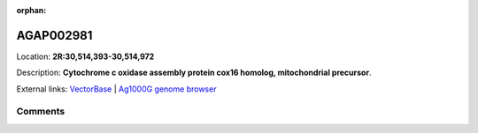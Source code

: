:orphan:



AGAP002981
==========

Location: **2R:30,514,393-30,514,972**



Description: **Cytochrome c oxidase assembly protein cox16 homolog, mitochondrial precursor**.

External links:
`VectorBase <https://www.vectorbase.org/Anopheles_gambiae/Gene/Summary?g=AGAP002981>`_ |
`Ag1000G genome browser <https://www.malariagen.net/apps/ag1000g/phase1-AR3/index.html?genome_region=2R:30514393-30514972#genomebrowser>`_





Comments
--------


.. raw:: html

    <div id="disqus_thread"></div>
    <script>
    
    var disqus_config = function () {
        this.page.identifier = '/gene/AGAP002981';
    };
    
    (function() { // DON'T EDIT BELOW THIS LINE
    var d = document, s = d.createElement('script');
    s.src = 'https://agam-selection-atlas.disqus.com/embed.js';
    s.setAttribute('data-timestamp', +new Date());
    (d.head || d.body).appendChild(s);
    })();
    </script>
    <noscript>Please enable JavaScript to view the <a href="https://disqus.com/?ref_noscript">comments.</a></noscript>


